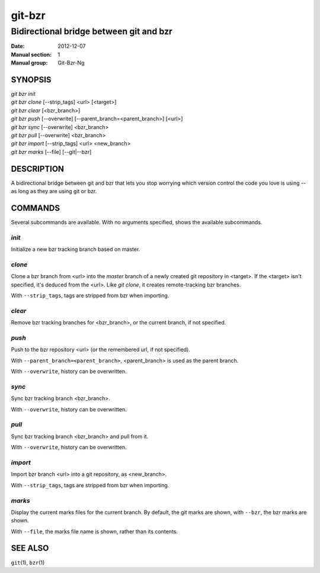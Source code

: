 =========
 git-bzr
=========

----------------------------------------
Bidirectional bridge between git and bzr
----------------------------------------

:Date:   2012-12-07
:Manual section: 1
:Manual group: Git-Bzr-Ng

SYNOPSIS
========

| `git bzr init`
| `git bzr clone` [--strip_tags] <url> [<target>]
| `git bzr clear` [<bzr_branch>]
| `git bzr push` [--overwrite] [--parent_branch=<parent_branch>] [<url>]
| `git bzr sync` [--overwrite] <bzr_branch>
| `git bzr pull` [--overwrite] <bzr_branch>
| `git bzr import` [--strip_tags] <url> <new_branch>
| `git bzr marks` [--file] [--git|--bzr]

DESCRIPTION
===========

A bidirectional bridge between git and bzr that lets you stop worrying
which version control the code you love is using -- as long as they are
using git or bzr.

COMMANDS
========

Several subcommands are available.
With no arguments specified, shows the available subcommands.

`init`
------

Initialize a new bzr tracking branch based on master.

`clone`
-------

Clone a bzr branch from <url> into the `master` branch of a newly
created git repository in <target>.
If the <target> isn't specified, it's deduced from the <url>.
Like `git clone`, it creates remote-tracking bzr branches.

With ``--strip_tags``, tags are stripped from bzr when importing.

`clear`
-------

Remove bzr tracking branches for <bzr_branch>, or the current branch, if
not specified.

`push`
------

Push to the bzr repository <url> (or the remembered url, if not
specified).

With ``--parent_branch=<parent_branch>``, <parent_branch> is used as the
parent branch.

With ``--overwrite``, history can be overwritten.

`sync`
------

Sync bzr tracking branch <bzr_branch>.

With ``--overwrite``, history can be overwritten.

`pull`
------

Sync bzr tracking branch <bzr_branch> and pull from it.

With ``--overwrite``, history can be overwritten.

`import`
--------

Import bzr branch <url> into a git repository, as <new_branch>.

With ``--strip_tags``, tags are stripped from bzr when importing.

`marks`
-------

Display the current marks files for the current branch.
By default, the git marks are shown, with ``--bzr``, the bzr marks are
shown.

With ``--file``, the marks file name is shown, rather than its contents.

SEE ALSO
========

``git``\ (1),
``bzr``\ (1)
